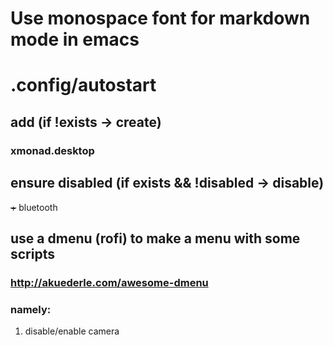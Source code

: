 * Use monospace font for markdown mode in emacs
* .config/autostart
** add (if !exists -> create)
***  xmonad.desktop
** ensure disabled (if exists && !disabled -> disable)
+++ bluetooth
** use a dmenu (rofi) to make a menu with some scripts
*** http://akuederle.com/awesome-dmenu
*** namely:
**** disable/enable camera
